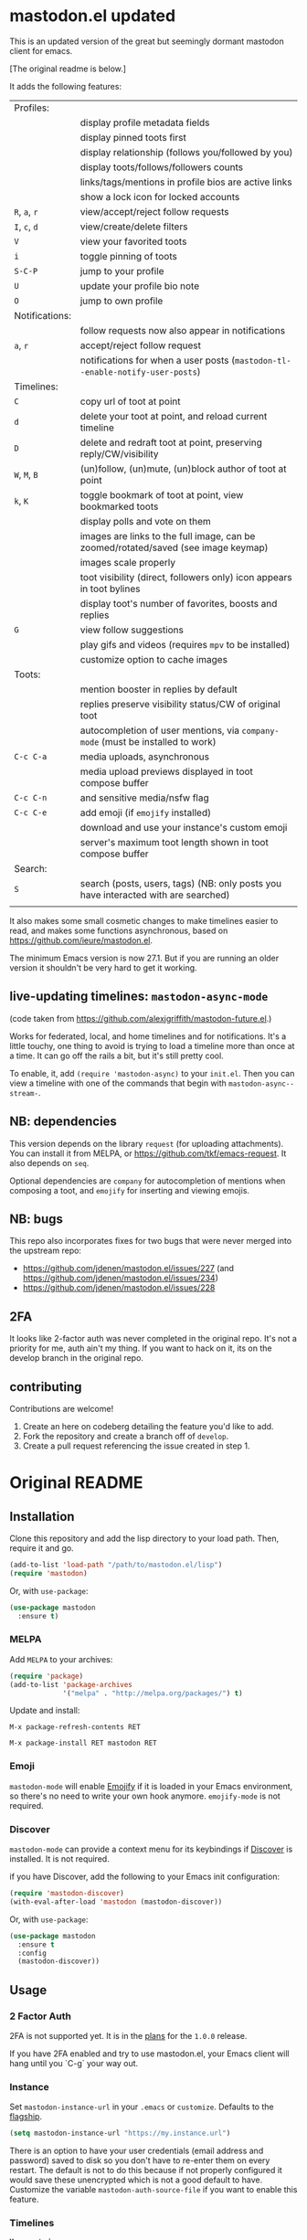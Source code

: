 #+OPTIONS: toc:nil

* mastodon.el updated

This is an updated version of the great but seemingly dormant mastodon client for emacs.

[The original readme is below.]

It adds the following features:

| Profiles:      |                                                                                    |
|                | display profile metadata fields                                                    |
|                | display pinned toots first                                                         |
|                | display relationship (follows you/followed by you)                                 |
|                | display toots/follows/followers counts                                             |
|                | links/tags/mentions in profile bios are active links                               |
|                | show a lock icon for locked accounts                                               |
| =R=, =a=, =r=        | view/accept/reject follow requests                                                 |
| =I=, =c=, =d=        | view/create/delete filters                                                         |
| =V=              | view your favorited toots                                                          |
| =i=              | toggle pinning of toots                                                            |
| =S-C-P=          | jump to your profile                                                               |
| =U=              | update your profile bio note                                                       |
| =O=              | jump to own profile                                                                |
| Notifications: |                                                                                    |
|                | follow requests now also appear in notifications                                   |
| =a=, =r=           | accept/reject follow request                                                       |
|                | notifications for when a user posts (=mastodon-tl--enable-notify-user-posts=)        |
| Timelines:     |                                                                                    |
| =C=              | copy url of toot at point                                                          |
| =d=              | delete your toot at point, and reload current timeline                             |
| =D=              | delete and redraft toot at point, preserving reply/CW/visibility                   |
| =W=, =M=, =B=        | (un)follow, (un)mute, (un)block author of toot at point                            |
| =k=, =K=           | toggle bookmark of toot at point, view bookmarked toots                            |
|                | display polls and vote on them                                                     |
|                | images are links to the full image, can be zoomed/rotated/saved (see image keymap) |
|                | images scale properly                                                              |
|                | toot visibility (direct, followers only) icon appears in toot bylines              |
|                | display toot's number of favorites, boosts and replies                             |
| =G=              | view follow suggestions                                                            |
|                | play gifs and videos (requires =mpv= to be installed)                                |
|                | customize option to cache images                                                   |
| Toots:         |                                                                                    |
|                | mention booster in replies by default                                              |
|                | replies preserve visibility status/CW of original toot                             |
|                | autocompletion of user mentions, via =company-mode= (must be installed to work)      |
| =C-c C-a=        | media uploads, asynchronous                                                        |
|                | media upload previews displayed in toot compose buffer                             |
| =C-c C-n=        | and sensitive media/nsfw flag                                                      |
| =C-c C-e=        | add emoji (if =emojify= installed)                                                   |
|                | download and use your instance's custom emoji                                      |
|                | server's maximum toot length shown in toot compose buffer                          |
| Search:        |                                                                                    |
| =S=              | search (posts, users, tags) (NB: only posts you have interacted with are searched) |
|                |                                                                                    |

It also makes some small cosmetic changes to make timelines easier to read, and makes some functions asynchronous, based on https://github.com/ieure/mastodon.el.

The minimum Emacs version is now 27.1. But if you are running an older version it shouldn't be very hard to get it working.

** live-updating timelines: =mastodon-async-mode=

(code taken from https://github.com/alexjgriffith/mastodon-future.el.)

Works for federated, local, and home timelines and for notifications. It's a little touchy, one thing to avoid is trying to load a timeline more than once at a time. It can go off the rails a bit, but it's still pretty cool.

To enable, it, add =(require 'mastodon-async)= to your =init.el=. Then you can view a timeline with one of the commands that begin with =mastodon-async--stream-=.

** NB: dependencies

This version depends on the library =request= (for uploading attachments). You can install it from MELPA, or https://github.com/tkf/emacs-request. It also depends on =seq=.

Optional dependencies are =company= for autocompletion of mentions when composing a toot, and =emojify= for inserting and viewing emojis.

** NB: bugs

This repo also incorporates fixes for two bugs that were never merged into the upstream repo: 
- https://github.com/jdenen/mastodon.el/issues/227 (and https://github.com/jdenen/mastodon.el/issues/234)
- https://github.com/jdenen/mastodon.el/issues/228

** 2FA

It looks like 2-factor auth was never completed in the original repo. It's not a priority for me, auth ain't my thing. If you want to hack on it, its on the develop branch in the original repo.

** contributing

Contributions are welcome!

1. Create an here on codeberg detailing the feature you'd like to add.
2. Fork the repository and create a branch off of =develop=.
3. Create a pull request referencing the issue created in step 1.

* Original README

** Installation

Clone this repository and add the lisp directory to your load path.
Then, require it and go.

#+BEGIN_SRC emacs-lisp
    (add-to-list 'load-path "/path/to/mastodon.el/lisp")
    (require 'mastodon)
#+END_SRC

Or, with =use-package=:

#+BEGIN_SRC emacs-lisp
  (use-package mastodon
    :ensure t)
#+END_SRC

*** MELPA

Add =MELPA= to your archives:

#+BEGIN_SRC emacs-lisp
  (require 'package)
  (add-to-list 'package-archives
               '("melpa" . "http://melpa.org/packages/") t)
#+END_SRC

Update and install:

=M-x package-refresh-contents RET=

=M-x package-install RET mastodon RET=

*** Emoji

=mastodon-mode= will enable [[https://github.com/iqbalansari/emacs-emojify][Emojify]] if it is loaded in your Emacs environment, so
there's no need to write your own hook anymore. =emojify-mode= is not required.

*** Discover

=mastodon-mode= can provide a context menu for its keybindings if [[https://github.com/mickeynp/discover.el][Discover]] is
installed. It is not required.

if you have Discover, add the following to your Emacs init configuration:

#+BEGIN_SRC emacs-lisp
  (require 'mastodon-discover)
  (with-eval-after-load 'mastodon (mastodon-discover))
#+END_SRC

Or, with =use-package=:

#+BEGIN_SRC emacs-lisp
  (use-package mastodon
    :ensure t
    :config
    (mastodon-discover))
#+END_SRC

** Usage
*** 2 Factor Auth
2FA is not supported yet. It is in the [[https://github.com/jdenen/mastodon.el/milestone/2][plans]] for the =1.0.0= release.

If you have 2FA enabled and try to use mastodon.el, your Emacs client will hang until you `C-g` your way out.
*** Instance

Set =mastodon-instance-url= in your =.emacs= or =customize=. Defaults to the [[https://mastodon.social][flagship]].

#+BEGIN_SRC emacs-lisp
    (setq mastodon-instance-url "https://my.instance.url")
#+END_SRC

There is an option to have your user credentials (email address and password) saved to disk so you don't have to re-enter them on every restart.
The default is not to do this because if not properly configured it would save these unencrypted which is not a good default to have.
Customize the variable =mastodon-auth-source-file= if you want to enable this feature.

*** Timelines

=M-x mastodon=

Opens a =*mastodon-home*= buffer in the major mode so you can see toots. You will be prompted for email and password. The app registration process will take place if your =mastodon-token-file= does not contain =:client_id= and =:client_secret=.

**** Keybindings

|-----------------+---------------------------------------------------------|
| Key             | Action                                                  |
|-----------------+---------------------------------------------------------|
|                 | /Help/                                                  |
| =?=             | Open context menu if =discover= is available            |
|                 | /Timeline actions/              |
| =n=             | Go to next item (toot, notification)                    |
| =p=             | Go to previous item (toot, notification)                |
| =M-n=/=<tab>=   | Go to the next interesting thing that has an action     |
| =M-p=/=<S-tab>= | Go to the previous interesting thing that has an action |
| =u=             | Update timeline                                         |
| =#=             | Prompt for tag and open its timeline                    |
| =A=             | Open author profile of toot under =point=               |
| =F=             | Open federated timeline                                 |
| =H=             | Open home timeline                                      |
| =L=             | Open local timeline                                     |
| =N=             | Open notifications timeline                             |
| =P=             | Open profile of user attached to toot under =point=     |
| =T=             | Open thread buffer for toot under =point=               |
|                 | /Toot actions/                                          |
| =c=             | Toggle content warning content                          |
| =b=             | Boost toot under =point=                                |
| =f=             | Favourite toot under =point=                            |
| =r=             | Reply to toot under =point=                             |
| =n=             | Compose a new toot                                      |
|                 | /Switching to other buffers/                            |
|                 | /Quitting/                                              |
| =q=             | Quit mastodon buffer, leave window open                 |
| =Q=             | Quit mastodon buffer and kill window                    |
|-----------------+---------------------------------------------------------|

**** Legend

|--------+-------------------------|
| Marker | Meaning                 |
|--------+-------------------------|
| =(B)=  | I boosted this toot.    |
| =(F)=  | I favourited this toot. |
|--------+-------------------------|

*** Toot toot

=M-x mastodon-toot=

Pops a new buffer/window with a =mastodon-toot= minor mode. Enter the
contents of your toot here. =C-c C-c= sends the toot. =C-c C-k= cancels.
Both actions kill the buffer and window.

If you have not previously authenticated, you will be prompted for your
account email and password. *NOTE*: Email and password are NOT stored by mastodon.el.

Authentication stores your access token in the =mastodon-auth--token=
variable. It is not stored on your filesystem, so you will have to
re-authenticate when you close/reopen Emacs.

**** Customization
The default toot visibility can be changed by setting or customizing the =mastodon-toot--default-visibility= variable. Valid values are ="public"=, ="unlisted"=, ="private"=, or =direct=.

Toot visibility can also be changed on a per-toot basis from the new toot buffer.

**** Keybindings

|-----------+------------------------|
| Key       | Action                 |
|-----------+------------------------|
| =C-c C-c= | Send toot              |
| =C-c C-k= | Cancel toot            |
| =C-c C-w= | Add content warning    |
| =C-c C-v= | Change toot visibility |
|-----------+------------------------|

** Roadmap

[[https://github.com/jdenen/mastodon.el/milestone/1][Here]] are the features I plan to implement before putting mastodon.el on MELPA.

[[https://github.com/jdenen/mastodon.el/milestone/2][Here]] are the plans I have for the =1.0.0= release.

** Contributing

PRs, issues, and feature requests are very welcome!

*** Features

1. Create an [[https://github.com/jdenen/mastodon.el/issues][issue]] detailing the feature you'd like to add.
2. Fork the repository and create a branch off of =develop=.
3. Create a pull request referencing the issue created in step 1.

*** Fixes

1. In an [[https://github.com/jdenen/mastodon.el/issues][issue]], let me know that you're working to fix it.
2. Fork the repository and create a branch off of =develop=.
3. Create a pull request referencing the issue from step 1.

** Connect

If you want to get in touch with me, give me a [[https://mastodon.social/@johnson][toot]] or leave an [[https://github.com/jdenen/mastodon.el/issues][issue]].
